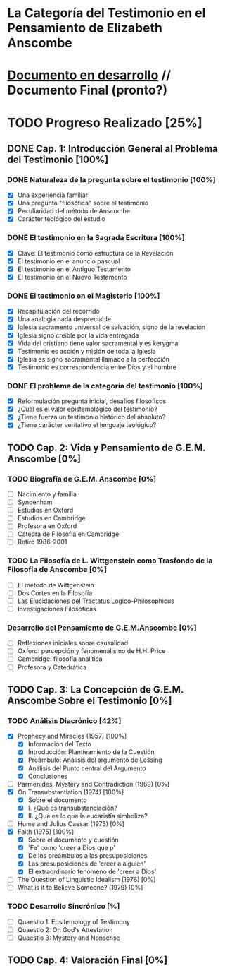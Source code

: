 * La Categoría del Testimonio en el Pensamiento de Elizabeth Anscombe
[[./tex/img/anscombe.jpg]]

* [[./staging/main.pdf][Documento en desarrollo]]  //  Documento Final (pronto?)

* TODO Progreso Realizado [25%]
** DONE Cap. 1: Introducción General al Problema del Testimonio [100%]
*** DONE Naturaleza de la pregunta sobre el testimonio [100%]
    CLOSED: [2019-04-12 Fri 09:49]
        - [X] Una experiencia familiar
        - [X] Una pregunta "filosófica" sobre el testimonio
        - [X] Peculiaridad del método de Anscombe
        - [X] Carácter teológico del estudio
*** DONE El testimonio en la Sagrada Escritura [100%]
    CLOSED: [2019-04-15 Mon 10:54]
        - [X] Clave: El testimonio como estructura de la Revelación
        - [X] El testimonio en el anuncio pascual
        - [X] El testimonio en el Antiguo Testamento
        - [X] El testimonio en el Nuevo Testamento
*** DONE El testimonio en el Magisterio [100%]
    CLOSED: [2019-04-15 Mon 10:54]
        - [X] Recapitulación del recorrido
        - [X] Una analogía nada despreciable
        - [X] Iglesia sacramento universal de salvación, signo de la revelación
        - [X] Iglesia signo creíble por la vida entregada
        - [X] Vida del cristiano tiene valor sacramental y es kerygma
        - [X] Testimonio es acción y misión de toda la Iglesia
        - [X] Iglesia es signo sacramental llamado a la perfección
        - [X] Testimonio es correspondencia entre Dios y el hombre
*** DONE El problema de la categoría del testimonio [100%]
    CLOSED: [2019-07-02 Tue 16:06]
        - [X] Reformulación pregunta inicial, desafíos filosóficos
        - [X] ¿Cuál es el valor epistemológico del testimonio?
        - [X] ¿Tiene fuerza un testimonio histórico del absoluto?
        - [X] ¿Tiene carácter veritativo el lenguaje teológico?
** TODO Cap. 2: Vida y Pensamiento de G.E.M. Anscombe [0%]
*** TODO Biografía de G.E.M. Anscombe [0%]
        - [ ] Nacimiento y familia
        - [ ] Syndenham
        - [ ] Estudios en Oxford
        - [ ] Estudios en Cambridge
        - [ ] Profesora en Oxford
        - [ ] Cátedra de Filosofía en Cambridge
        - [ ] Retiro 1986-2001
*** TODO La Filosofía de L. Wittgenstein como Trasfondo de la Filosofía de Anscombe [0%]
        - [ ] El método de Wittgenstein
        - [ ] Dos Cortes en la Filosofía
        - [ ] Las Elucidaciones del Tractatus Logico-Philosophicus
        - [ ] Investigaciones Filosóficas
*** Desarrollo del Pensamiento de G.E.M.Anscombe [0%]
        - [ ] Reflexiones iniciales sobre causalidad
        - [ ] Oxford: percepción y fenomenalismo de H.H. Price
        - [ ] Cambridge: filosofía analítica
        - [ ] Profesora y Catedrática
** TODO Cap. 3: La Concepción de G.E.M. Anscombe Sobre el Testimonio [0%]
*** TODO Análisis Diacrónico [42%]
        - [X] Prophecy and Miracles (1957) [100%]
          + [X] Información del Texto
          + [X] Introducción: Plantieamiento de la Cuestión
          + [X] Preámbulo: Análisis del argumento de Lessing
          + [X] Análisis del Punto central del Argumento
          + [X] Conclusiones
        - [ ] Parmenides, Mystery and Contradiction (1969) [0%]
        - [X] On Transubstantiation (1974) [100%]
          + [X] Sobre el documento
          + [X] I. ¿Qué es transubstanciación?
          + [X] II. ¿Qué es lo que la eucaristía simboliza?
        - [ ] Hume and Julius Caesar (1973) [0%]
        - [X] Faith (1975) [100%]
          + [X] Sobre el documento y cuestión
          + [X] 'Fe' como 'creer a Dios que p'
          + [X] De los preámbulos a las presuposiciones
          + [X] Las presuposiciones de 'creer a alguien'
          + [X] El extraordinario fenómeno de 'creer a Dios'
        - [ ] The Question of Linguistic Idealism (1976) [0%]
        - [ ] What is it to Believe Someone? (1979) [0%]
*** TODO Desarrollo Sincrónico [%]
        - [ ] Quaestio 1: Epsitemology of Testimony
        - [ ] Quaestio 2: On God's Attestation
        - [ ] Quaestio 3: Mystery and Nonsense
** TODO Cap. 4: Valoración Final [0%]
